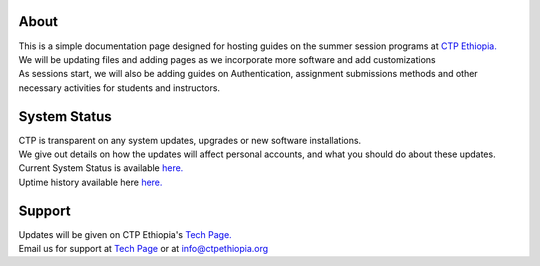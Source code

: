 

About
-------

.. Not really a documentation considering the fact that we are not creating any new apps or anything, but it felt only correct to use Github to host our ReadtheDocs


| This is a simple documentation page designed for hosting guides on the summer session programs at `CTP Ethiopia. <https://ctpethiopia.org/>`_ 

| We will be updating files and adding pages as we incorporate more software and add customizations
| As sessions start, we will also be adding guides on  Authentication, assignment submissions methods and other necessary activities for students and instructors. 


System Status
-------
| CTP is transparent on any system updates, upgrades or new software installations.
| We give out details on how the updates will affect personal accounts, and what you should do about these updates.
| Current System Status is available  `here. <https://tech.ctpethiopia.org/~/sys-status/ctp>`_ 
| Uptime history available  here `here. <https://ctpacademy.statuspage.io/history>`_ 


Support 
-------

| Updates will be given on CTP Ethiopia's  `Tech Page. <https://tech.ctpethiopia.org>`_  
| Email us for support at `Tech Page <https://tech.ctpethiopia.org>`_ or at info@ctpethiopia.org



